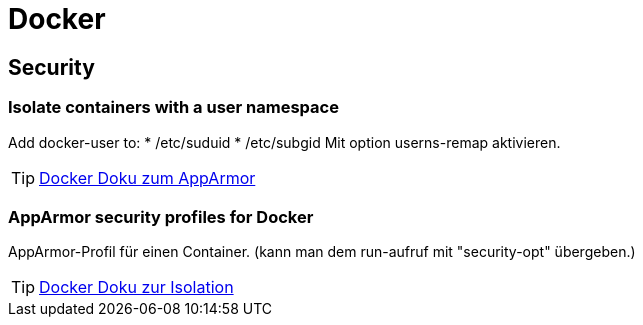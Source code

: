 = Docker

== Security
=== Isolate containers with a user namespace
Add docker-user to:
* /etc/suduid
* /etc/subgid
Mit option userns-remap aktivieren.

[TIP]
https://docs.docker.com/engine/security/apparmor/[Docker Doku zum AppArmor]

=== AppArmor security profiles for Docker
AppArmor-Profil für einen Container.
(kann man dem run-aufruf mit "security-opt" übergeben.)

[TIP]
https://docs.docker.com/engine/security/userns-remap/[Docker Doku zur Isolation]
